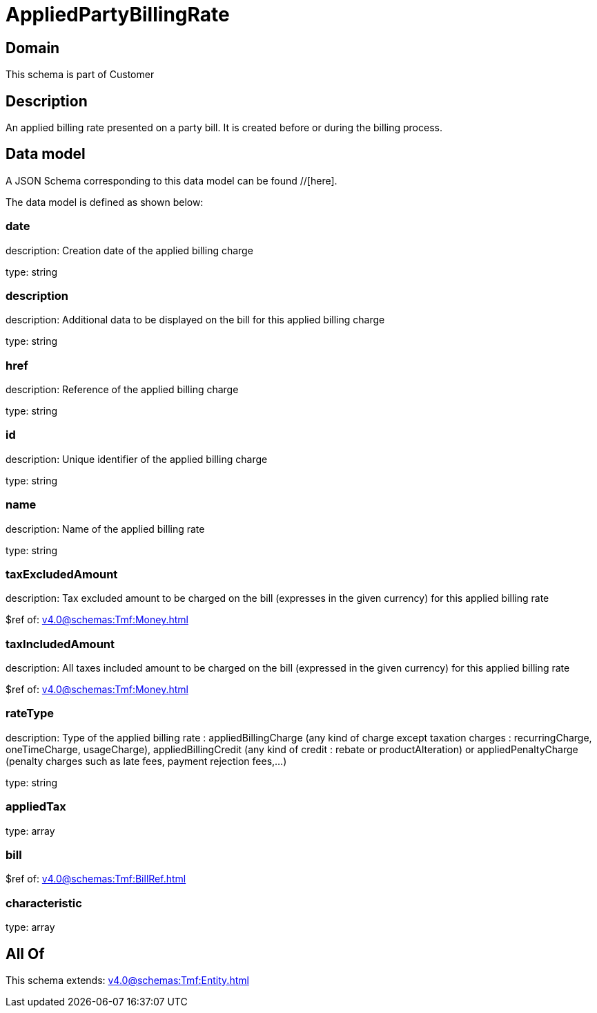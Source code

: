 = AppliedPartyBillingRate

[#domain]
== Domain

This schema is part of Customer

[#description]
== Description
An applied billing rate presented on a party bill. It is created before or during the billing process.


[#data_model]
== Data model

A JSON Schema corresponding to this data model can be found //[here].



The data model is defined as shown below:


=== date
description: Creation date of the applied billing charge

type: string


=== description
description: Additional data to be displayed on the bill for this applied billing charge

type: string


=== href
description: Reference of the applied billing charge

type: string


=== id
description: Unique identifier of the applied billing charge

type: string


=== name
description: Name of the applied billing rate

type: string


=== taxExcludedAmount
description: Tax excluded amount to be charged on the bill (expresses in the given currency) for this applied billing rate

$ref of: xref:v4.0@schemas:Tmf:Money.adoc[]


=== taxIncludedAmount
description: All taxes included amount to be charged on the bill (expressed in the given currency) for this applied billing rate

$ref of: xref:v4.0@schemas:Tmf:Money.adoc[]


=== rateType
description: Type of the applied billing rate : appliedBillingCharge (any kind of charge except taxation charges : recurringCharge, oneTimeCharge, usageCharge),  appliedBillingCredit (any kind of credit : rebate or productAlteration) or appliedPenaltyCharge (penalty charges such as late fees, payment rejection fees,...)

type: string


=== appliedTax
type: array


=== bill
$ref of: xref:v4.0@schemas:Tmf:BillRef.adoc[]


=== characteristic
type: array


[#all_of]
== All Of

This schema extends: xref:v4.0@schemas:Tmf:Entity.adoc[]
